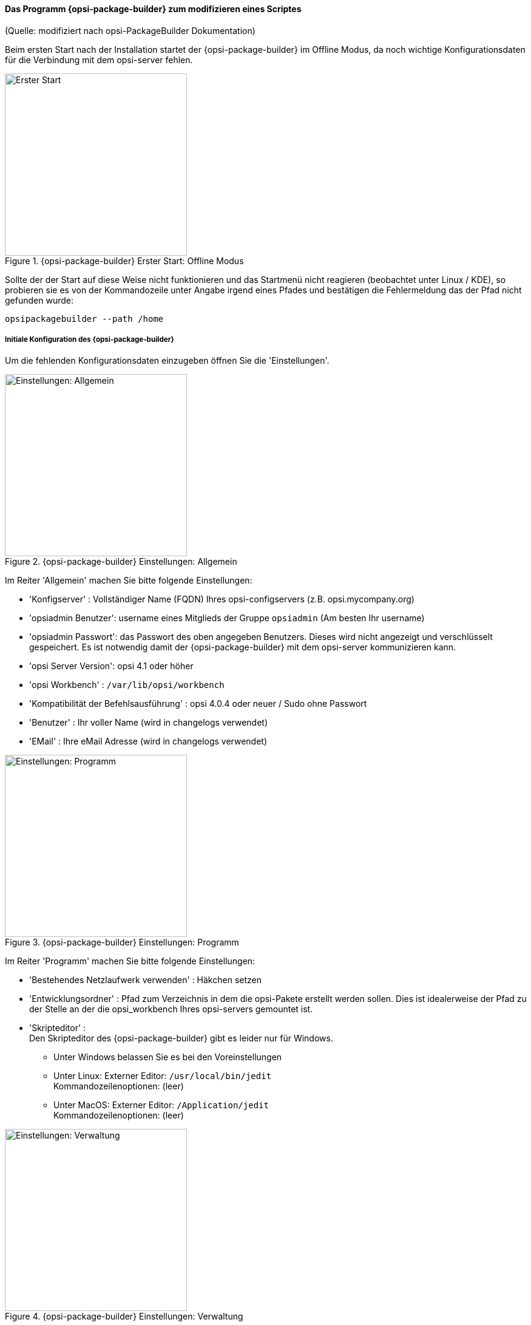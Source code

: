﻿

[[opsi-softwintegration-tutorial-modify-with-opsi-packagebuilder]]
==== Das Programm {opsi-package-builder} zum modifizieren eines Scriptes

(Quelle: modifiziert nach opsi-PackageBuilder Dokumentation)

Beim ersten Start nach der Installation startet der {opsi-package-builder} im Offline Modus, da noch wichtige Konfigurationsdaten für die Verbindung mit dem opsi-server fehlen.

.{opsi-package-builder}  Erster Start: Offline Modus
image::opb_firststart.png["Erster Start",width=300]

Sollte der der Start auf diese Weise nicht funktionieren und das Startmenü nicht reagieren (beobachtet unter Linux / KDE), so probieren sie es von der Kommandozeile unter Angabe irgend eines Pfades und bestätigen die Fehlermeldung das der Pfad nicht gefunden wurde: 

[source,prompt]
----
opsipackagebuilder --path /home
----

[[opsi-softwintegration-tutorial-modify-with-opsi-packagebuilder_config]]
===== Initiale Konfiguration des {opsi-package-builder}

Um die fehlenden Konfigurationsdaten einzugeben öffnen Sie die 'Einstellungen'.

.{opsi-package-builder} Einstellungen: Allgemein
image::opb_conf_general.jpeg["Einstellungen: Allgemein",width=300]

Im Reiter 'Allgemein' machen Sie bitte folgende Einstellungen:

* 'Konfigserver' : Vollständiger Name (FQDN) Ihres opsi-configservers (z.B. opsi.mycompany.org)

* 'opsiadmin Benutzer': username eines Mitglieds der Gruppe `opsiadmin` (Am besten Ihr username)

* 'opsiadmin Passwort': das Passwort des oben angegeben Benutzers. Dieses wird nicht angezeigt und verschlüsselt gespeichert. Es ist notwendig damit der {opsi-package-builder} mit dem opsi-server kommunizieren kann.

* 'opsi Server Version': opsi 4.1 oder höher

* 'opsi Workbench' : `/var/lib/opsi/workbench`

* 'Kompatibilität der Befehlsausführung' : opsi 4.0.4 oder neuer / Sudo ohne Passwort

* 'Benutzer' : Ihr voller Name (wird in changelogs verwendet)

* 'EMail' : Ihre eMail Adresse (wird in changelogs verwendet)


.{opsi-package-builder} Einstellungen: Programm
image::opb_conf_program.jpeg["Einstellungen: Programm",width=300]

Im Reiter 'Programm' machen Sie bitte folgende Einstellungen:

* 'Bestehendes Netzlaufwerk verwenden' : Häkchen setzen

* 'Entwicklungsordner' : Pfad zum Verzeichnis in dem die opsi-Pakete erstellt werden sollen. Dies ist idealerweise der Pfad zu der Stelle an der die opsi_workbench Ihres opsi-servers gemountet ist.

* 'Skripteditor' : +
Den Skripteditor des {opsi-package-builder} gibt es leider nur für Windows.

** Unter Windows belassen Sie es bei den Voreinstellungen

** Unter Linux: Externer Editor: `/usr/local/bin/jedit` +
Kommandozeilenoptionen: (leer)

** Unter MacOS: Externer Editor: `/Application/jedit` +
Kommandozeilenoptionen: (leer)


.{opsi-package-builder} Einstellungen: Verwaltung
image::opb_conf_opsi.png["Einstellungen: Verwaltung",width=300]

Im Reiter 'Verwaltung' empfehlen wir folgende Einstellung abweichend vom Default 

* 'Paketieren' : `opsi-makepackage -v`


Speichern Sie die Einstellungen und starten Sie den {opsi-package-builder} neu.
Der {opsi-package-builder} sollte nun nicht mehr 'Offline Modus' melden.

[[opsi-softwintegration-tutorial-modify-with-opsi-packagebuilder_use]]
===== Mit dem {opsi-package-builder} Pakete modifizieren, packen und Installieren

.{opsi-package-builder} Start
image::opb_start.jpg[Start,width=150]

Verwenden Sie 'Paket öffnen (F2)' und wählen Sie das Verzeichnis in dem das Sie mit dem `opsi-setup-detector` erstellt haben. (z.B.: w:\newprod2 ) +
Dann öffnet sich das Produktfenster mit verschiedenen Reitern. Der default Reiter ist 'Paket'.

.{opsi-package-builder} Reiter Packet
image::opb_tab_product.jpg[Reiter Packet,width=200]

In desem Reiter sehen auf der Linken Seite die allgemeinen Metadaten des opsi-Produktes wie Sie auch schon in <<opsi-setup-detector-product-configuration1>> erläutert wurden.

Auf der rechten Seite sehen Sie die Scriptdateien und daneben den Button:

.{opsi-package-builder} Button Edit
image::opb_btnSkriptEdit.png["Button Edit",width=20]

Mit dem Button können Sie die Datei in dem in der Konfiguration angegebenen Scripteditor aufrufen und das Script modifizieren. Unter Windows ist das der Scripteditor des {opsi-package-builder}.

.{opsi-package-builder} Scripteditor unter Windows
image::opb_ScEdit.jpg["Scripteditor",width=300]

Wesentliche Merkmale:

* Farbige Syntaxhervorhebung

* “Falten” des Quellcodes (optional: kompakt, mit Kommentaren)

* Lexerdefinition anpassbar (dazu muss der Editor per Startmenü Eintrag aufgerufen werden)

* Autocomplete für Syntaxelemente und Variablen

* Frei definierbare und wiederverwendbare Codeblöcke (“Snippets”)

Die Kernkomponente des Editors bildet das Modul Scintilla, welches auch in andere bekannten Editoren, wie bspw. Notepad++, verwendet wird. Die lexikalischen Elemente (Syntaxhervorhebung und Faltung) zur Darstellung der für opsi gültigen Scriptsprache sind allerdings komplett in AutoIt geschrieben, da Scintilla für opsi Skripte kein eigenes Darstellungsmodul mitliefert. Dadurch, dass AutoIt eine Interpretersprache ist, ist er damit langsamer als andere Editoren und eignet sich daher nur bedingt zur Bearbeitung sehr großer Skripte, vor allem bei eingeschalteter Quellcode Faltung. In den Einstellungen lässt sich jedoch vorgeben, ob der Editor mit diesen Funktionen überhaupt aufgerufen wird oder nicht, sofern der Aufruf direkt über den Skriptbaum erfolgt. Bei einem Aufruf über den Link im Startmenü sind Syntaxhervorhebung und Faltung generell beim Start ausgeschaltet und können über das Editormenü “Ansicht” aktiviert werden.

(Der Editor kann auch über die Kommandozeile aufgerufen werden. Weitere Informationen zu den möglichen Kommandozeilenparametern können mit der Option “–help” aufgerufen werden.)

.{opsi-package-builder} Reiter Produktvariablen (Properties)
image::opb_tab_property.jpg[Reiter Produktvariablen (Properties),width=200]

In desem Reiter sehen auf der Linken Seite die Produkt Properties des opsi-Produktes wie Sie auch schon in 
<<opsi-setup-detector-product-configuration-properties>> erläutert wurden.

.{opsi-package-builder} Reiter Abhängigkeiten
image::opb_tab_dependencies.jpg[Reiter Abhängigkeiten,width=150]

In desem Reiter sehen auf der Linken Seite die Produkt Abhängigkeiten des opsi-Produktes wie Sie auch schon in 
<<opsi-setup-detector-product-configuration-priority_dependecy>> erläutert wurden.


.{opsi-package-builder} Button: Packen
image::opb_btnPacken.png[Button: Packen,width=50]

Dieser Button startet eine SSH-Verbindung vom Server und ruft dort den Paketierungsbefehl auf. +
Sie können das selbe auch in einem Terminal selber machen wie in 
<<opsi-softwintegration-create-opsi-package-makeproductfile,Packen mit opsi-makepackage>> beschrieben.

.{opsi-package-builder} Button: Installieren
image::opb_btnInstallieren.png[Button: Installieren,width=50]

Dieser Button startet eine SSH-Verbindung vom Server und ruft dort den Installationsbefehl auf um das Produkt auf dem Server zu installieren. +
Sie können das selbe auch in einem Terminal selber machen wie in 
<<opsi-softwintegration-create-opsi-package-manager, Installieren mit opsi-package-manager>> beschrieben.




.{opsi-package-builder} Button: Installieren + Setup
image::opb_InstSetup.jpg[Button: Installieren + Setup,width=50]

Finger weg

